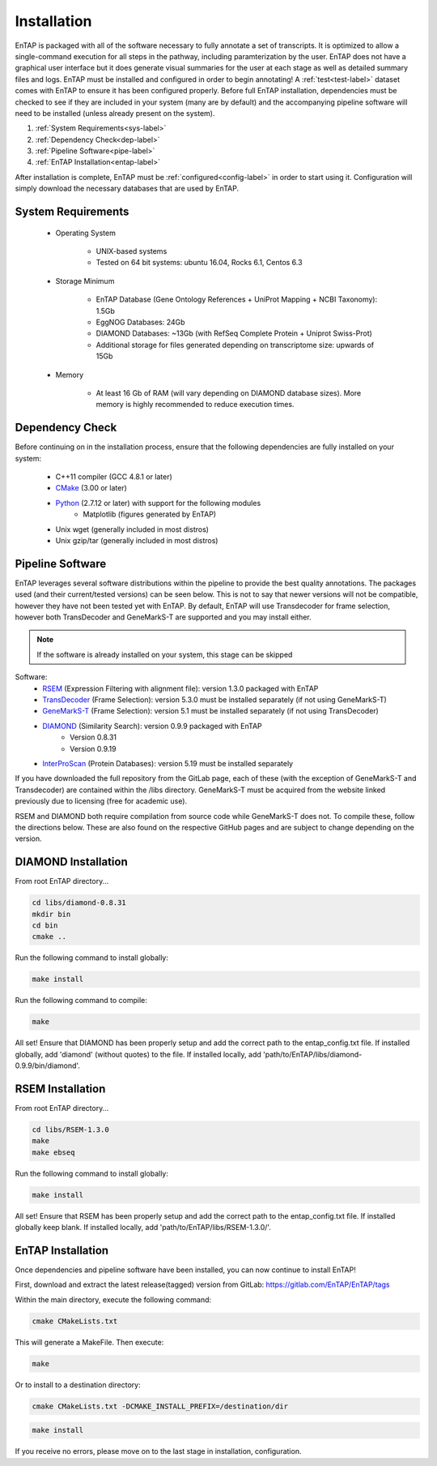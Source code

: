 .. _Boost: http://www.boost.org/users/download/
.. _Perl: https://www.perl.org/
.. _Python: https://www.python.org/
.. _RSEM: https://github.com/deweylab/RSEM
.. _EggNOG-Emapper: https://github.com/jhcepas/eggnog-mapper
.. _DIAMOND: https://github.com/bbuchfink/diamond
.. _GeneMarkS-T: http://exon.gatech.edu/GeneMark/
.. _CMake: https://cmake.org/
.. _InterProScan: https://github.com/ebi-pf-team/interproscan
.. _TransDecoder: https://github.com/TransDecoder/TransDecoder/releases
.. _NCBI Taxonomy: https://www.ncbi.nlm.nih.gov/taxonomy

Installation
================

EnTAP is packaged with all of the software necessary to fully annotate a set of transcripts.  It is optimized to allow a single-command execution for all steps in the pathway, including paramterization by the user.  EnTAP does not have a graphical user interface but it does generate visual summaries for the user at each stage as well as detailed summary files and logs. EnTAP must be installed and configured in order to begin annotating! A :ref:`test<test-label>` dataset comes with EnTAP to ensure it has been configured properly.
Before full EnTAP installation, dependencies must be checked to see if they are included in your system (many are by default) and the accompanying pipeline software will need to be installed (unless already present on the system).

#. :ref:`System Requirements<sys-label>`
#. :ref:`Dependency Check<dep-label>`
#. :ref:`Pipeline Software<pipe-label>`
#. :ref:`EnTAP Installation<entap-label>`

After installation is complete, EnTAP must be :ref:`configured<config-label>` in order to start using it. Configuration will simply download the necessary databases that are used by EnTAP. 

.. _sys-label:

System Requirements
----------------------
  
    * Operating System

        * UNIX-based systems
        * Tested on 64 bit systems: ubuntu 16.04, Rocks 6.1, Centos 6.3

    * Storage Minimum

        * EnTAP Database (Gene Ontology References + UniProt Mapping + NCBI Taxonomy): 1.5Gb
        * EggNOG Databases: 24Gb
        * DIAMOND Databases: ~13Gb (with RefSeq Complete Protein + Uniprot Swiss-Prot)
        * Additional storage for files generated depending on transcriptome size: upwards of 15Gb

    * Memory

        * At least 16 Gb of RAM (will vary depending on DIAMOND database sizes). More memory is highly recommended to reduce execution times.

.. _dep-label:

Dependency Check
---------------------
Before continuing on in the installation process, ensure that the following dependencies are fully installed on your system:

    * C++11 compiler (GCC 4.8.1 or later)
	
    * CMake_ (3.00 or later)
	
		
    * Python_ (2.7.12 or later) with support for the following modules	
        * Matplotlib (figures generated by EnTAP)
		
    * Unix wget (generally included in most distros)
	
    * Unix gzip/tar (generally included in most distros)


.. _pipe-label:

Pipeline Software
----------------------
EnTAP leverages several software distributions within the pipeline to provide the best quality annotations. The packages used (and their current/tested versions) can be seen below. This is not to say that newer versions will not be compatible, however they have not been tested yet with EnTAP. By default, EnTAP will use Transdecoder for frame selection, however both TransDecoder and GeneMarkS-T are supported and you may install either.

.. note:: If the software is already installed on your system, this stage can be skipped

Software:
    * RSEM_ (Expression Filtering with alignment file): version 1.3.0 packaged with EnTAP

    * TransDecoder_ (Frame Selection): version 5.3.0 must be installed separately (if not using GeneMarkS-T)

    * GeneMarkS-T_ (Frame Selection): version 5.1 must be installed separately (if not using TransDecoder)

    * DIAMOND_ (Similarity Search): version 0.9.9 packaged with EnTAP
        * Version 0.8.31
        * Version 0.9.19

    * InterProScan_ (Protein Databases): version 5.19 must be installed separately

If you have downloaded the full repository from the GitLab page, each of these (with the exception of GeneMarkS-T and Transdecoder) are contained within the /libs directory. GeneMarkS-T must be acquired from the website linked previously due to licensing (free for academic use). 


RSEM and DIAMOND both require compilation from source code while GeneMarkS-T does not. To compile these, follow the directions below. These are also found on the respective GitHub pages and are subject to change depending on the version.

.. _diamond-label:

DIAMOND Installation
----------------------------
From root EnTAP directory...

.. code-block :: bash

    cd libs/diamond-0.8.31
    mkdir bin
    cd bin
    cmake ..

Run the following command to install globally:

.. code-block :: bash

    make install

Run the following command to compile:

.. code-block :: bash

    make


All set! Ensure that DIAMOND has been properly setup and add the correct path to the entap_config.txt file. If installed globally, add 'diamond' (without quotes) to the file. If installed locally, add 'path/to/EnTAP/libs/diamond-0.9.9/bin/diamond'.

.. _rsem-label:

RSEM Installation
---------------------------------

From root EnTAP directory...

.. code-block :: bash

    cd libs/RSEM-1.3.0
    make
    make ebseq

Run the following command to install globally:

.. code-block :: bash

    make install

All set! Ensure that RSEM has been properly setup and add the correct path to the entap_config.txt file. If installed globally keep blank. If installed locally, add 'path/to/EnTAP/libs/RSEM-1.3.0/'.

.. _entap-label:

EnTAP Installation
----------------------------

Once dependencies and pipeline software have been installed, you can now continue to install EnTAP! 

First, download and extract the latest release(tagged) version from GitLab:
https://gitlab.com/EnTAP/EnTAP/tags

Within the main directory, execute the following command:

.. code-block :: bash

    cmake CMakeLists.txt

This will generate a MakeFile. Then execute:

.. code-block :: bash

    make

Or to install to a destination directory:

.. code-block :: bash

    cmake CMakeLists.txt -DCMAKE_INSTALL_PREFIX=/destination/dir

.. code-block :: bash

    make install

If you receive no errors, please move on to the last stage in installation, configuration.